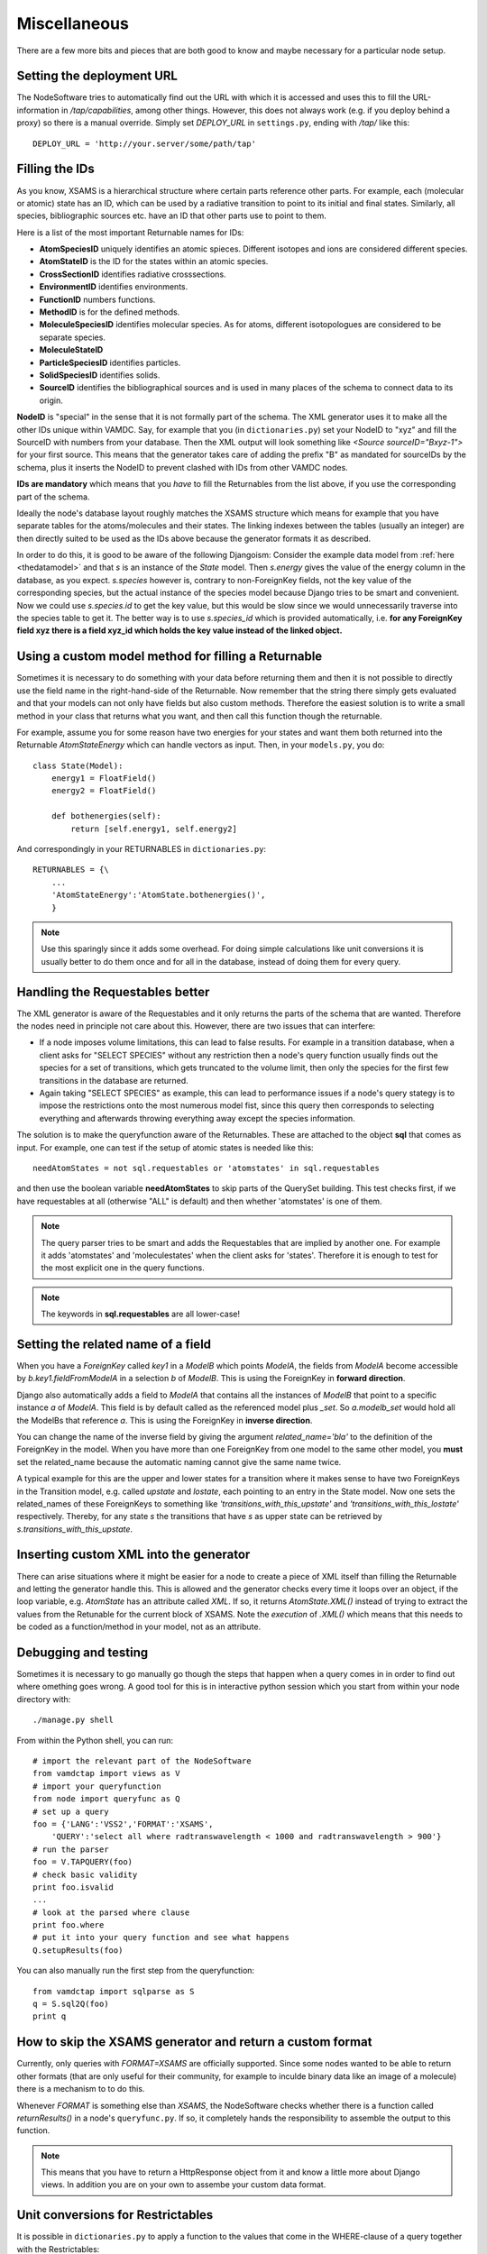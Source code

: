 .. _addit:

Miscellaneous
=================

There are a few more bits and pieces that are both good to know
and maybe necessary for a particular node setup.


.. _deployurl:

Setting the deployment URL
-----------------------------

The NodeSoftware tries to automatically find out the URL with which it is
accessed and uses this to fill the URL-information in */tap/capabilities*,
among other things. However, this does not always work (e.g. if you deploy
behind a proxy) so there is a manual override. Simply set *DEPLOY_URL* in
``settings.py``, ending with */tap/* like this::

    DEPLOY_URL = 'http://your.server/some/path/tap'



.. _fillingids:

Filling the IDs
---------------------

As you know, XSAMS is a hierarchical structure where certain parts reference
other parts. For example, each (molecular or atomic) state has an ID, which can
be used by a radiative transition to point to its initial and final states.
Similarly, all species, bibliographic sources etc. have an ID that other parts
use to point to them.

Here is a list of the most important Returnable names for IDs:

* **AtomSpeciesID** uniquely identifies an atomic spieces. Different isotopes and ions are considered different species.
* **AtomStateID** is the ID for the states within an atomic species.
* **CrossSectionID** identifies radiative crosssections.
* **EnvironmentID** identifies environments.
* **FunctionID** numbers functions.
* **MethodID** is for the defined methods.
* **MoleculeSpeciesID** identifies molecular species. As for atoms, different isotopologues are considered to be separate species.
* **MoleculeStateID** 
* **ParticleSpeciesID** identifies particles.
* **SolidSpeciesID** identifies solids.
* **SourceID** identifies the bibliographical sources and is used in many places of the schema to connect data to its origin.

**NodeID** is "special" in the sense that it is not formally part of the
schema. The XML generator uses it to make all the other IDs unique within
VAMDC. Say, for example that you (in ``dictionaries.py``) set your NodeID to
"xyz" and fill the SourceID with numbers from your database. Then the XML
output will look something like *<Source sourceID="Bxyz-1">* for your first
source. This means that the generator takes care of adding the prefix "B" as
mandated for sourceIDs by the schema, plus it inserts the NodeID to prevent
clashed with IDs from other VAMDC nodes.

**IDs are mandatory** which means that you *have* to fill the Returnables from
the list above, if you use the corresponding part of the schema.

Ideally the node's database layout roughly matches the XSAMS structure which
means for example that you have separate tables for the atoms/molecules and
their states. The linking indexes between the tables (usually an integer) are
then directly suited to be used as the IDs above because the generator formats it as described.

In order to do this, it is good to be aware of the following Djangoism:
Consider the example data model from :ref:`here <thedatamodel>` and that *s* is
an instance of the *State* model. Then *s.energy* gives the value of the energy
column in the database, as you expect. *s.species* however is, contrary to
non-ForeignKey fields, not the key value of the corresponding species, but the
actual instance of the species model because Django tries to be smart and
convenient. Now we could use *s.species.id* to get the key value, but this
would be slow since we would unnecessarily traverse into the species table to
get it. The better way is to use *s.species_id* which is provided
automatically, i.e. **for any ForeignKey field xyz there is a field xyz_id
which holds the key value instead of the linked object.**



.. _specialreturnable:

Using a custom model method for filling a Returnable
-----------------------------------------------------

Sometimes it is necessary to do something with your data before returning them
and then it is not possible to directly use the field name in the
right-hand-side of the Returnable. Now remember that the string there simply
gets evaluated and that your models can not only have fields but also custom
methods. Therefore the easiest solution is to write a small method in your
class that returns what you want, and then call this function though the
returnable.

For example, assume you for some reason have two energies for your states and want them both returned into the Returnable *AtomStateEnergy* which can handle vectors as input. Then, in your ``models.py``, you do::

    class State(Model):
        energy1 = FloatField()
        energy2 = FloatField()

        def bothenergies(self):
            return [self.energy1, self.energy2]

And correspondingly in your RETURNABLES in ``dictionaries.py``::

    RETURNABLES = {\
        ...
        'AtomStateEnergy':'AtomState.bothenergies()',
        }

.. note::
    Use this sparingly since it adds some overhead. For doing simple calculations like unit conversions it is usually better to do them once and for all in the database, instead of doing them for every query.

.. _manualrequestables:

Handling the Requestables better
----------------------------------

The XML generator is aware of the Requestables and it only returns the parts of
the schema that are wanted. Therefore the nodes need in principle not care
about this. However, there are two issues that can interfere:

* If a node imposes volume limitations, this can lead to false results. For
  example in a transition database, when a client asks for "SELECT SPECIES"
  without any restriction then a node's query function usually finds out the
  species for a set of transitions, which gets truncated to the volume limit,
  then only the species for the first few transitions in the database are
  returned.
* Again taking "SELECT SPECIES" as example, this can lead to performance issues
  if a node's query stategy is to impose the restrictions onto the most
  numerous model fist, since this query then corresponds to selecting
  everything and afterwards throwing everything away except the species
  information.

The solution is to make the queryfunction aware of the Returnables. These are
attached to the object **sql** that comes as input. For example, one can test
if the setup of atomic states is needed like this::

    needAtomStates = not sql.requestables or 'atomstates' in sql.requestables

and then use the boolean variable **needAtomStates** to skip parts of the
QuerySet building.  This test checks first, if we have requestables at
all (otherwise "ALL" is default) and then whether 'atomstates' is one
of them.

.. note::
    The query parser tries to be smart and adds the Requestables that are
    implied by another
    one. For example it adds 'atomstates' and 'moleculestates' when the client asks for
    'states'. Therefore it is enough to test for the most explicit one in the query functions.

.. note::
    The keywords in **sql.requestables** are all lower-case!

.. _relatedname:

Setting the related name of a field
-----------------------------------

When you have a *ForeignKey* called *key1* in a *ModelB* which points *ModelA*, 
the fields from *ModelA* become accessible by *b.key1.fieldFromModelA* in 
a selection *b* of *ModelB*. This is using the ForeignKey in **forward 
direction**.

Django also automatically adds a field to *ModelA* that contains all the 
instances of *ModelB* that point to a specific instance *a* of *ModelA*. 
This field is by default called as the referenced model plus *_set*. So 
*a.modelb_set* would hold all the ModelBs that reference *a*. This is 
using the ForeignKey in **inverse direction**.

You can change the name of the inverse field by giving the argument 
*related_name='bla'* to the definition of the ForeignKey in the model. 
When you have more than one ForeignKey from one model to the same other 
model, you **must** set the related_name because the automatic naming 
cannot give the same name twice.

A typical example for this are the upper and lower states for a 
transition where it makes sense to have two ForeignKeys in the 
Transition model, e.g. called *upstate* and *lostate*, each pointing to 
an entry in the State model. Now one sets the related_names of these 
ForeignKeys to something like *'transitions_with_this_upstate'* and 
*'transitions_with_this_lostate'* respectively. Thereby, for any state 
*s* the transitions that have *s* as upper state can be retrieved by 
*s.transitions_with_this_upstate*.

Inserting custom XML into the generator
------------------------------------------

There can arise situations where it might be easier for a node to create a
piece of XML itself than filling the Returnable and letting the generator
handle this. This is allowed and the generator checks every time it loops over
an object, if the loop variable, e.g. `AtomState`  has an attribute called
`XML`. If so, it returns `AtomState.XML()` instead of trying to extract the
values from the Retunable for the current block of XSAMS. Note the *execution*
of `.XML()` which means that this needs to be coded as a function/method in
your model, not as an attribute.


Debugging and testing
---------------------------

Sometimes it is necessary to go manually go though the steps that happen when a query comes in in order to find out where omething goes wrong. A good tool for this is in interactive python session which you start from within your node directory with::

    ./manage.py shell

From within the Python shell, you can run::

    # import the relevant part of the NodeSoftware
    from vamdctap import views as V
    # import your queryfunction
    from node import queryfunc as Q
    # set up a query
    foo = {'LANG':'VSS2','FORMAT':'XSAMS',
        'QUERY':'select all where radtranswavelength < 1000 and radtranswavelength > 900'}
    # run the parser
    foo = V.TAPQUERY(foo)
    # check basic validity
    print foo.isvalid
    ...
    # look at the parsed where clause
    print foo.where
    # put it into your query function and see what happens
    Q.setupResults(foo)

You can also manually run the first step from the queryfunction::

    from vamdctap import sqlparse as S
    q = S.sql2Q(foo)
    print q

.. _returnresult:

How to skip the XSAMS generator and return a custom format
----------------------------------------------------------

Currently, only queries with *FORMAT=XSAMS* are officially supported. Since
some nodes wanted to be able to return other formats (that are only useful for
their community, for example to inculde binary data like an image of a
molecule) there is a mechanism to to do this. 

Whenever *FORMAT* is something else than *XSAMS*, the NodeSoftware checks whether there is a function called *returnResults()* in a node's ``queryfunc.py``. If so, it completely hands the responsibility to assemble the output to this function.

.. note::
    This means that you have to return a HttpResponse object from it and
    know a little more about Django views. In addition you are on your own
    to assembe your custom data format.

.. _unitconv:

Unit conversions for Restrictables
---------------------------------------------

It is possible in ``dictionaries.py`` to apply a function to the values that
come in the WHERE-clause of a query together with the Restrictables::

    from vamdctap.unitconv import *
    RESTRICTABLES = {\
    'RadTransWavelength':'wave',
    'RadTransWavenumber':('wave',invcm2Angstr),

Here we give a two-tuple as the right-hand-side of the Restrictable *RadTransWavenumber* where the first element is the name of the model field (as usual) and the second is the function that is to be applied.

.. note::
    The second part of the tuple needs to be the function itself, not its name as a string. This allows you to write custom functions in the same file, just above where you use them.

.. note::
    The common functions for unit conversion reside in ``vamdctap/unitconv.py``. This set is far from complete and you are welcome to ask for additions that you need.

.. _specialrestr:

Treating a Restrictable as a special case
---------------------------------------------

Perhaps a unit conversion (see above) is not enough to handle a Restrictable,
e. g. because you do not have the quantity available in your database but know
it anyway. Suppose a database has information on one atom only, say iron. For
the output one would simply hardcode the information on iron in the Returnables
as constant strings. For the query on the other hand, you would like to support
AtomSymbol but have no field in your database to check against - after all it
would be wasteful to have a database column that is the same everywhere.

Custom restrictable function
~~~~~~~~~~~~~~~~~~~~~~~~~~~~~~

One way of 

Manipulating the query
~~~~~~~~~~~~~~~~~~~~~~~~~~~~~~

Another solution is to manipulate the set of restrictions by hand instead of letting *sql2Q()* handle it automatically. *sql2Q()* is a shorthand function that does these steps after each other:

1. Use *splitWhere(sql.where)* to split the WHERE statement in two:

* a structure that represents the logical structure of the query.
* a dictionary with numbers as keys and a list as values that each contain the Restrictable, the operator and the arument(s).
* For example, the query *SELECT ALL WHERE RadTranswavelenth > 3000 and RadTranswavelenth < 3100 and (AtomSymbol = 'Fe' OR AtomSymbol = 'Mg')* would return the two variables like 

 * *['r0', 'and', 'r1', 'and', '(', 'r2', 'or', 'r3', ')']*
 * *{'1': [u'RadTranswavelength', '<', u'3100'], '0': [u'RadTranswavelength', '>', u'3000'], '3': [u'AtomSymbol', '=', u"'Mg'"], '2': [u'AtomSymbol', '=', u"'Fe'"]}*

2. Go through the Restrictables and apply the unit conversion functions that were specified with the mechanism above.

3. Make use of the information in ``dictionaries.py`` to rewrite the restrictions into the native field names, in the form of Django Q-objects.

4. Merge the individual restrictions together with their logic connection again and evaluate the whole shebang.

So, in summary, the call *q=sql2Q(sql)* at the start of the query function can be replaced by::

    logic,restrictions,count = splitWhere(sql.where)
    q_dict = {}
    for i,restriction in restrictions.items():
        restriction = applyRestrictFu(restriction)
        q_dict[i] = restriction2Q(restriction)
    q = mergeQwithLogic(q_dict, logic)

Now, depending on what you want to do, you can manipulate this process at any intermediate step. To continue the example with iron only, we could insert the following at the start of the loop over the restrictions::

    if restriction[0].lower() == 'atomsymbol':
        

        
    
.. _moredjango:

Making more use of Django
------------------------------------------

Django offers a plethora of features that we do not use for the purpose of
a bare VAMDC node but that might be useful for adding custom funcitonality.
For example you could:

* Use the included **admin-interface** to browse and manipulate the content of your database.
* Add a custom query form that is suited specifically for the most common use case of your data.
* Add a web-browsable view of your data.

For more information on all this have a look into Django's excellect documentation at https://docs.djangoproject.com/

For extending your node beyond the VAMDC-TAP interface, you would normally add a second *app* to your node directory, besides the existing one called *node*. Then you simply tell your ``urls.py`` to serve the new app at a certain URL.

